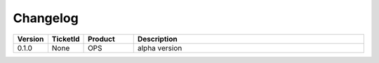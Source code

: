 Changelog
==============================

.. csv-table:: 
   :header: "Version","TicketId","Product","Description"
   :widths: 10, 10, 15,70

   "0.1.0", "None", "OPS", "alpha version"
   